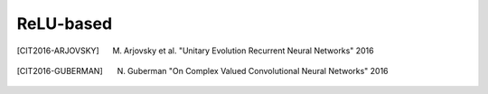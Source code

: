 ReLU-based
----------

.. py:method:: modrelu(z: Tensor, b: float, c: float = 1e-3)
    
    mod ReLU presented in [CIT2016-KIM]_.
    
    A variation of the ReLU named modReLU. It is a pointwise nonlinearity,
    :math:`modReLU(z) : C \longrightarrow C`, which affects only the absolute
    value of a complex number, defined
    
    .. math::
    
        modReLU(z) = ReLU(|z|+b)*z/|z|

.. py:method:: crelu(z: Tensor)

    Mirror of :code:`cvnn.activations.cart_relu`.
    Applies `Rectified Linear Unit <https://www.tensorflow.org/api_docs/python/tf/keras/activations/relu>`_ to both the real and imag part of z.

    The relu function, with default values, it returns element-wise max(x, 0).

    Otherwise, it follows:

        .. math::

            f(x) = \textrm{max_value}, \quad \textrm{for} \quad x >= \textrm{max_value} \\
            f(x) = x, \quad \textrm{for} \quad \textrm{threshold} <= x < \textrm{max_value} \\
            f(x) = \alpha * (x - \textrm{threshold}), \quad \textrm{otherwise} \\

    :param z: Input tensor.
    :return: Tensor result of the applied activation function

.. py:method:: zrelu(z: Tensor)

    zReLU presented in [CIT2016-GUBERMAN]_.
    This methods let's the output as the input if both real and imaginary parts are positive.
    
    .. math::
    
          f(z) = z \quad \textrm{for} \quad 0 \leq \phi_z \leq \pi / 2 \\
          f(z) =    0 \quad \textrm{elsewhere}  \\

             
             
.. [CIT2016-ARJOVSKY] M. Arjovsky et al. "Unitary Evolution Recurrent Neural Networks" 2016
.. [CIT2016-GUBERMAN] N. Guberman "On Complex Valued Convolutional Neural Networks" 2016
